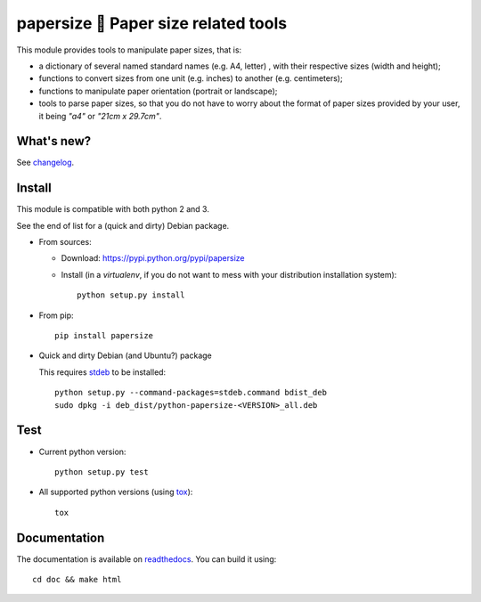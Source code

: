 papersize 📏 Paper size related tools
=====================================

This module provides tools to manipulate paper sizes, that is:

- a dictionary of several named standard names (e.g. A4, letter) , with their
  respective sizes (width and height);
- functions to convert sizes from one unit (e.g. inches) to another (e.g. centimeters);
- functions to manipulate paper orientation (portrait or landscape);
- tools to parse paper sizes, so that you do not have to worry about the format
  of paper sizes provided by your user, it being `"a4"` or `"21cm x 29.7cm"`.

What's new?
-----------

See `changelog <https://git.framasoft.org/spalax/papersize/blob/master/CHANGELOG.md>`_.

Install
-------

This module is compatible with both python 2 and 3.

See the end of list for a (quick and dirty) Debian package.

* From sources:

  * Download: https://pypi.python.org/pypi/papersize
  * Install (in a `virtualenv`, if you do not want to mess with your distribution installation system)::

      python setup.py install

* From pip::

    pip install papersize

* Quick and dirty Debian (and Ubuntu?) package

  This requires `stdeb <https://github.com/astraw/stdeb>`_ to be installed::

      python setup.py --command-packages=stdeb.command bdist_deb
      sudo dpkg -i deb_dist/python-papersize-<VERSION>_all.deb

Test
----

* Current python version::

    python setup.py test

* All supported python versions (using `tox <http://tox.testrun.org>`_)::

    tox

Documentation
-------------

The documentation is available on `readthedocs <http://papersize.readthedocs.io>`_.  You can build it using::

  cd doc && make html
